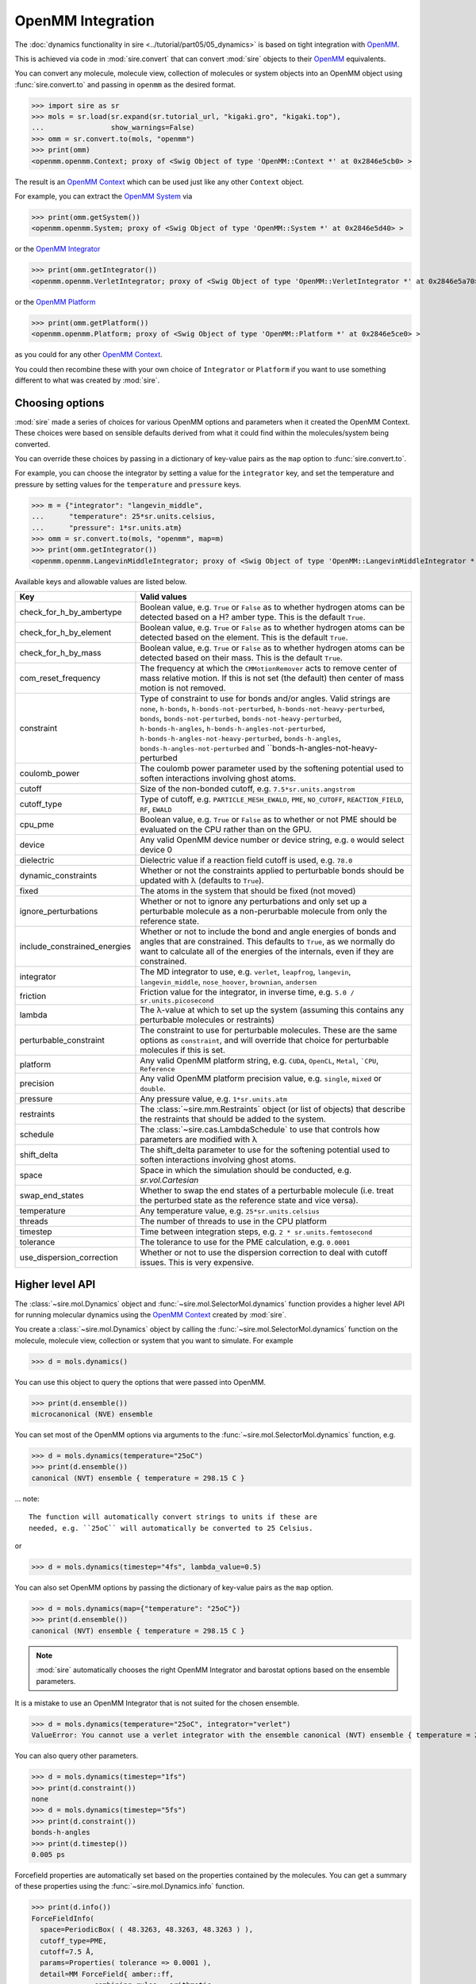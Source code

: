 ==================
OpenMM Integration
==================

The :doc:`dynamics functionality in sire <../tutorial/part05/05_dynamics>`
is based on tight integration with `OpenMM <https://openmm.org>`__.

This is achieved via code in :mod:`sire.convert` that can convert
:mod:`sire` objects to their `OpenMM <https://openmm.org>`__
equivalents.

You can convert any molecule, molecule view, collection of molecules or
system objects into an OpenMM object using :func:`sire.convert.to`
and passing in ``openmm`` as the desired format.

>>> import sire as sr
>>> mols = sr.load(sr.expand(sr.tutorial_url, "kigaki.gro", "kigaki.top"),
...                show_warnings=False)
>>> omm = sr.convert.to(mols, "openmm")
>>> print(omm)
<openmm.openmm.Context; proxy of <Swig Object of type 'OpenMM::Context *' at 0x2846e5cb0> >

The result is an `OpenMM Context <https://docs.openmm.org/latest/api-python/generated/openmm.openmm.Context.html#openmm.openmm.Context>`__
which can be used just like any other ``Context`` object.

For example, you can extract the
`OpenMM System <https://docs.openmm.org/latest/api-python/generated/openmm.openmm.System.html#openmm.openmm.System>`__
via

>>> print(omm.getSystem())
<openmm.openmm.System; proxy of <Swig Object of type 'OpenMM::System *' at 0x2846e5d40> >

or the
`OpenMM Integrator <https://docs.openmm.org/latest/api-python/library.html#integrators>`__

>>> print(omm.getIntegrator())
<openmm.openmm.VerletIntegrator; proxy of <Swig Object of type 'OpenMM::VerletIntegrator *' at 0x2846e5a70> >

or the
`OpenMM Platform <https://docs.openmm.org/latest/api-python/generated/openmm.openmm.Platform.html#openmm.openmm.Platform>`__

>>> print(omm.getPlatform())
<openmm.openmm.Platform; proxy of <Swig Object of type 'OpenMM::Platform *' at 0x2846e5ce0> >

as you could for any other
`OpenMM Context <https://docs.openmm.org/latest/api-python/generated/openmm.openmm.Context.html#openmm.openmm.Context>`__.

You could then recombine these with your own choice of ``Integrator`` or
``Platform`` if you want to use something different to what was created
by :mod:`sire`.

Choosing options
----------------

:mod:`sire` made a series of choices for various OpenMM options and parameters
when it created the OpenMM Context. These choices were based on sensible
defaults derived from what it could find within the molecules/system being
converted.

You can override these choices by passing in a dictionary of key-value pairs
as the ``map`` option to :func:`sire.convert.to`.

For example, you can choose the integrator by setting a value
for the ``integrator`` key, and set the temperature and pressure
by setting values for the ``temperature`` and ``pressure`` keys.

>>> m = {"integrator": "langevin_middle",
...      "temperature": 25*sr.units.celsius,
...      "pressure": 1*sr.units.atm}
>>> omm = sr.convert.to(mols, "openmm", map=m)
>>> print(omm.getIntegrator())
<openmm.openmm.LangevinMiddleIntegrator; proxy of <Swig Object of type 'OpenMM::LangevinMiddleIntegrator *' at 0x295a07cc0> >

Available keys and allowable values are listed below.

+------------------------------+----------------------------------------------------------+
| Key                          | Valid values                                             |
+==============================+==========================================================+
| check_for_h_by_ambertype     | Boolean value, e.g. ``True`` or ``False`` as to whether  |
|                              | hydrogen atoms can be detected based on a H? amber type. |
|                              | This is the default ``True``.                            |
+------------------------------+----------------------------------------------------------+
| check_for_h_by_element       | Boolean value, e.g. ``True`` or ``False`` as to whether  |
|                              | hydrogen atoms can be detected based on the element.     |
|                              | This is the default ``True``.                            |
+------------------------------+----------------------------------------------------------+
| check_for_h_by_mass          | Boolean value, e.g. ``True`` or ``False`` as to whether  |
|                              | hydrogen atoms can be detected based on their mass.      |
|                              | This is the default ``True``.                            |
+------------------------------+----------------------------------------------------------+
| com_reset_frequency          | The frequency at which the ``CMMotionRemover`` acts to   |
|                              | remove center of mass relative motion. If this is not    |
|                              | set (the default) then center of mass motion is not      |
|                              | removed.                                                 |
+------------------------------+----------------------------------------------------------+
| constraint                   | Type of constraint to use for bonds and/or angles.       |
|                              | Valid strings are ``none``, ``h-bonds``,                 |
|                              | ``h-bonds-not-perturbed``,                               |
|                              | ``h-bonds-not-heavy-perturbed``,                         |
|                              | ``bonds``, ``bonds-not-perturbed``,                      |
|                              | ``bonds-not-heavy-perturbed``,                           |
|                              | ``h-bonds-h-angles``,                                    |
|                              | ``h-bonds-h-angles-not-perturbed``,                      |
|                              | ``h-bonds-h-angles-not-heavy-perturbed``,                |
|                              | ``bonds-h-angles``,                                      |
|                              | ``bonds-h-angles-not-perturbed`` and                     |
|                              | ``bonds-h-angles-not-heavy-perturbed                     |
+------------------------------+----------------------------------------------------------+
| coulomb_power                | The coulomb power parameter used by the softening        |
|                              | potential used to soften interactions involving          |
|                              | ghost atoms.                                             |
+------------------------------+----------------------------------------------------------+
| cutoff                       | Size of the non-bonded cutoff, e.g.                      |
|                              | ``7.5*sr.units.angstrom``                                |
+------------------------------+----------------------------------------------------------+
| cutoff_type                  | Type of cutoff, e.g. ``PARTICLE_MESH_EWALD``, ``PME``,   |
|                              | ``NO_CUTOFF``, ``REACTION_FIELD``, ``RF``, ``EWALD``     |
+------------------------------+----------------------------------------------------------+
| cpu_pme                      | Boolean value, e.g. ``True`` or ``False`` as to whether  |
|                              | or not PME should be evaluated on the CPU rather than    |
|                              | on the GPU.                                              |
+------------------------------+----------------------------------------------------------+
| device                       | Any valid OpenMM device number or device string, e.g.    |
|                              | ``0`` would select device 0                              |
+------------------------------+----------------------------------------------------------+
| dielectric                   | Dielectric value if a reaction field cutoff is used,     |
|                              | e.g. ``78.0``                                            |
+------------------------------+----------------------------------------------------------+
| dynamic_constraints          | Whether or not the constraints applied to perturbable    |
|                              | bonds should be updated with λ (defaults to ``True``).   |
+------------------------------+----------------------------------------------------------+
| fixed                        | The atoms in the system that should be fixed (not moved) |
+------------------------------+----------------------------------------------------------+
| ignore_perturbations         | Whether or not to ignore any perturbations and only set  |
|                              | up a perturbable molecule as a non-perurbable molecule   |
|                              | from only the reference state.                           |
+------------------------------+----------------------------------------------------------+
| include_constrained_energies | Whether or not to include the bond and angle energies    |
|                              | of bonds and angles that are constrained.                |
|                              | This defaults to ``True``, as we normally do want        |
|                              | to calculate all of the energies of the internals,       |
|                              | even if they are constrained.                            |
+------------------------------+----------------------------------------------------------+
| integrator                   | The MD integrator to use, e.g.                           |
|                              | ``verlet``, ``leapfrog``, ``langevin``,                  |
|                              | ``langevin_middle``, ``nose_hoover``,                    |
|                              | ``brownian``, ``andersen``                               |
+------------------------------+----------------------------------------------------------+
| friction                     | Friction value for the integrator, in inverse time, e.g. |
|                              | ``5.0 / sr.units.picosecond``                            |
+------------------------------+----------------------------------------------------------+
| lambda                       | The λ-value at which to set up the system (assuming this |
|                              | contains any perturbable molecules or restraints)        |
+------------------------------+----------------------------------------------------------+
| perturbable_constraint       | The constraint to use for perturbable molecules. These   |
|                              | are the same options as ``constraint``, and will         |
|                              | override that choice for perturbable molecules if this   |
|                              | is set.                                                  |
+------------------------------+----------------------------------------------------------+
| platform                     | Any valid OpenMM platform string, e.g. ``CUDA``,         |
|                              | ``OpenCL``, ``Metal``, ```CPU``, ``Reference``           |
+------------------------------+----------------------------------------------------------+
| precision                    | Any valid OpenMM platform precision value, e.g.          |
|                              | ``single``, ``mixed`` or ``double``.                     |
+------------------------------+----------------------------------------------------------+
| pressure                     | Any pressure value, e.g. ``1*sr.units.atm``              |
+------------------------------+----------------------------------------------------------+
| restraints                   | The :class:`~sire.mm.Restraints` object (or list of      |
|                              | objects) that describe the restraints that should be     |
|                              | added to the system.                                     |
+------------------------------+----------------------------------------------------------+
| schedule                     | The :class:`~sire.cas.LambdaSchedule` to use that        |
|                              | controls how parameters are modified with λ              |
+------------------------------+----------------------------------------------------------+
| shift_delta                  | The shift_delta parameter to use for the softening       |
|                              | potential used to soften interactions involving          |
|                              | ghost atoms.                                             |
+------------------------------+----------------------------------------------------------+
| space                        | Space in which the simulation should be conducted, e.g.  |
|                              | `sr.vol.Cartesian`                                       |
+------------------------------+----------------------------------------------------------+
| swap_end_states              | Whether to swap the end states of a perturbable molecule |
|                              | (i.e. treat the perturbed state as the reference state   |
|                              | and vice versa).                                         |
+------------------------------+----------------------------------------------------------+
| temperature                  | Any temperature value, e.g. ``25*sr.units.celsius``      |
+------------------------------+----------------------------------------------------------+
| threads                      | The number of threads to use in the CPU platform         |
+------------------------------+----------------------------------------------------------+
| timestep                     | Time between integration steps, e.g.                     |
|                              | ``2 * sr.units.femtosecond``                             |
+------------------------------+----------------------------------------------------------+
| tolerance                    | The tolerance to use for the PME calculation, e.g.       |
|                              | ``0.0001``                                               |
+------------------------------+----------------------------------------------------------+
| use_dispersion_correction    | Whether or not to use the dispersion correction to       |
|                              | deal with cutoff issues. This is very expensive.         |
+------------------------------+----------------------------------------------------------+

Higher level API
----------------

The :class:`~sire.mol.Dynamics` object and :func:`~sire.mol.SelectorMol.dynamics`
function provides a higher level API for running molecular dynamics using the
`OpenMM Context <https://docs.openmm.org/latest/api-python/generated/openmm.openmm.Context.html#openmm.openmm.Context>`__
created by :mod:`sire`.

You create a :class:`~sire.mol.Dynamics` object by calling the
:func:`~sire.mol.SelectorMol.dynamics` function on the molecule,
molecule view, collection or system that you want to simulate.
For example

>>> d = mols.dynamics()

You can use this object to query the options that were passed into OpenMM.

>>> print(d.ensemble())
microcanonical (NVE) ensemble

You can set most of the OpenMM options via arguments to the :func:`~sire.mol.SelectorMol.dynamics`
function, e.g.

>>> d = mols.dynamics(temperature="25oC")
>>> print(d.ensemble())
canonical (NVT) ensemble { temperature = 298.15 C }

... note::

    The function will automatically convert strings to units if these are
    needed, e.g. ``25oC`` will automatically be converted to 25 Celsius.

or

>>> d = mols.dynamics(timestep="4fs", lambda_value=0.5)

You can also set OpenMM options by passing the dictionary of key-value pairs
as the ``map`` option.

>>> d = mols.dynamics(map={"temperature": "25oC"})
>>> print(d.ensemble())
canonical (NVT) ensemble { temperature = 298.15 C }

.. note::

   :mod:`sire` automatically chooses the right OpenMM Integrator and
   barostat options based on the ensemble parameters.

It is a mistake to use an OpenMM Integrator that is not suited
for the chosen ensemble.

>>> d = mols.dynamics(temperature="25oC", integrator="verlet")
ValueError: You cannot use a verlet integrator with the ensemble canonical (NVT) ensemble { temperature = 298.15 C }

You can also query other parameters.

>>> d = mols.dynamics(timestep="1fs")
>>> print(d.constraint())
none
>>> d = mols.dynamics(timestep="5fs")
>>> print(d.constraint())
bonds-h-angles
>>> print(d.timestep())
0.005 ps

Forcefield properties are automatically set based on the properties
contained by the molecules. You can get a summary of these properties
using the :func:`~sire.mol.Dynamics.info` function.

>>> print(d.info())
ForceFieldInfo(
  space=PeriodicBox( ( 48.3263, 48.3263, 48.3263 ) ),
  cutoff_type=PME,
  cutoff=7.5 Å,
  params=Properties( tolerance => 0.0001 ),
  detail=MM ForceField{ amber::ff,
               combining_rules = arithmetic,
               1-4 scaling = 0.833333, 0.5,
               nonbonded = coulomb, lj,
               bond = harmonic, angle = harmonic,
               dihedral = cosine }
)

Some of these properties, such as ``detail``, come from the forcefield
parameters of the converted molecules. Others, such as the
``cutoff_type`` and ``cutoff`` are passed from the options given
by the user (or derived as defaults). The ``space`` property is
extracted from the :class:`~sire.system.System` if that is passed,
or is found from the ``space`` property from the first molecule that
contains such a property. Sometimes, particularly if you aren't using
a :class:`~sire.system.System`, it can be a good idea to manually
set the ``space``, e.g. to :class:`~sire.vol.Cartesian` if you are
running a gas-phase simulation. In this case setting the
``cutoff_type`` to ``NO_CUTOFF`` will set the cutoff to a sufficiently
large value so that the effect is that there is no cutoff. Setting
the ``space`` to :class:`~sire.vol.Cartesian` will require disabling
``PME``, as this cutoff type requires a periodic space. Instead, choose
a cutoff type like reaction field.

>>> d = mols.dynamics(map={"space": sr.vol.Cartesian(),
...                        "cutoff_type": "NO_CUTOFF"})
>>> print(d.info())
ForceFieldInfo(
  space=Infinite cartesian space,
  cutoff_type=NO_CUTOFF,
  detail=MM ForceField{ amber::ff,
               combining_rules = arithmetic,
               1-4 scaling = 0.833333, 0.5,
               nonbonded = coulomb, lj,
               bond = harmonic, angle = harmonic,
               dihedral = cosine }
)
>>> d = mols.dynamics(map={"space": sr.vol.Cartesian(),
...                        "cutoff_type": "RF"})
>>> print(d.info())
ForceFieldInfo(
  space=Infinite cartesian space,
  cutoff_type=REACTION_FIELD,
  cutoff=7.5 Å,
  params=Properties( dielectric => 78.3 ),
  detail=MM ForceField{ amber::ff,
               combining_rules = arithmetic,
               1-4 scaling = 0.833333, 0.5,
               nonbonded = coulomb, lj,
               bond = harmonic, angle = harmonic,
               dihedral = cosine }
)

Running dynamics and saving frames and energies
-----------------------------------------------

You can run dynamics via the :func:`~sire.mol.Dynamics.run` function, e.g.

>>> d = mols.dynamics(timestep="4fs", temperature="25oC")
>>> d.run("100ps")

would run 100 picoseconds of dynamics.

At the end, you can extract the final system using the
:func:`~sire.mol.Dynamics.commit` function, e.g.

>>> mols = d.commit()

You can set the frequency at which trajectory frames and energies are saved
via the ``save_frequency`` argument, e.g.

>>> d.run("100ps", save_frequency="10ps")

would save energies and trajectory frames every 10 picoseconds. You can
specifiy different frequencies for these via the
``energy_frequency`` and/or ``frame_frequency`` arguments, e.g.

>>> d.run("1ns", energy_frequency="1ps", frame_frequency="100ps")

would save energies every picosecond and frames every 100 picoseconds.

By default, only coordinates are saved. You can choose to save velocities
as well by setting ``save_velocities=True``, e.g.

>>> d.run("10ps", save_frequency="1ps", save_velocities=True)

By default, energies are saved only for the simulated λ-value of the
system. You can request energies to be saved for other λ-values using
the ``lambda_windows`` argument, e.g.

>>> d.run("100ps", energy_frequency="1ps", lambda_windows=[0.0, 0.5, 1.0])

would save the energies at λ-values 0.0, 0.5 and 1.0 for every picosecond
of the trajectory. You can pass in as many or few λ-windows as you wish.

The coordinate/velocity frames are saved to the ``trajectory`` property of
the molecules, and are accessible identically to trajectories loaded
from files (e.g. via that property of the ``.trajectory()`` function).

The energies are saved to the ``energy_trajectory`` property of the
returned molecules, and accessible via that property or the
:func:`~sire.system.System.energy_trajectory` function.
